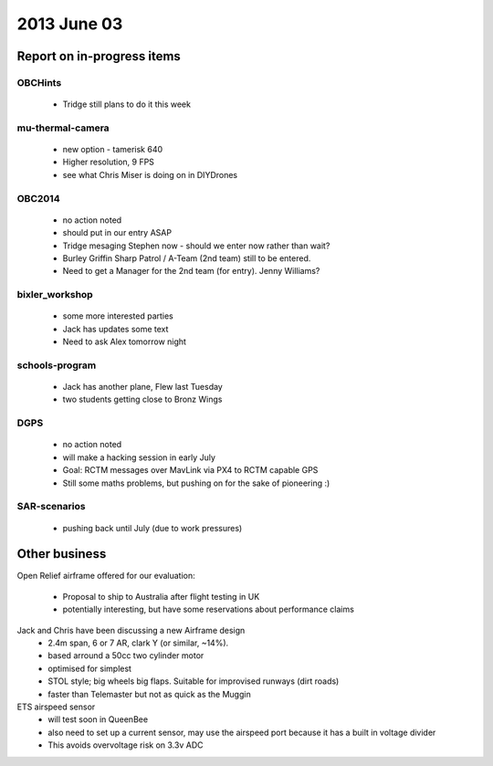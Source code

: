 2013 June 03
============


Report on in-progress items
---------------------------


OBCHints
^^^^^^^^

 * Tridge still plans to do it this week


mu-thermal-camera
^^^^^^^^^^^^^^^^^

 * new option - tamerisk 640
 * Higher resolution, 9 FPS
 * see what Chris Miser is doing on in DIYDrones


OBC2014
^^^^^^^

 * no action noted
 * should put in our entry ASAP
 * Tridge mesaging Stephen now - should we enter now rather than wait?
 * Burley Griffin Sharp Patrol / A-Team (2nd team) still to be entered.
 * Need to get a Manager for the 2nd team (for entry). Jenny Williams?

bixler_workshop
^^^^^^^^^^^^^^^

 * some more interested parties
 * Jack has updates some text
 * Need to ask Alex tomorrow night


schools-program
^^^^^^^^^^^^^^^

 * Jack has another plane, Flew last Tuesday
 * two students getting close to Bronz Wings


DGPS
^^^^

 * no action noted
 * will make a hacking session in early July
 * Goal: RCTM messages over MavLink via PX4 to RCTM capable GPS
 * Still some maths problems, but pushing on for the sake of pioneering :)


SAR-scenarios
^^^^^^^^^^^^^

 * pushing back until July (due to work pressures)


Other business
--------------

Open Relief airframe offered for our evaluation:

 * Proposal to ship to Australia after flight testing in UK
 * potentially interesting, but have some reservations about performance claims

Jack and Chris have been discussing a new Airframe design
 * 2.4m span, 6 or 7 AR, clark Y (or similar, ~14%).
 * based arround a 50cc two cylinder motor
 * optimised for simplest 
 * STOL style; big wheels big flaps. Suitable for improvised runways (dirt roads)
 * faster than Telemaster but not as quick as the Muggin

ETS airspeed sensor
 * will test soon in QueenBee
 * also need to set up a current sensor, may use the airspeed port because it has a built in voltage divider
 * This avoids overvoltage risk on 3.3v ADC

